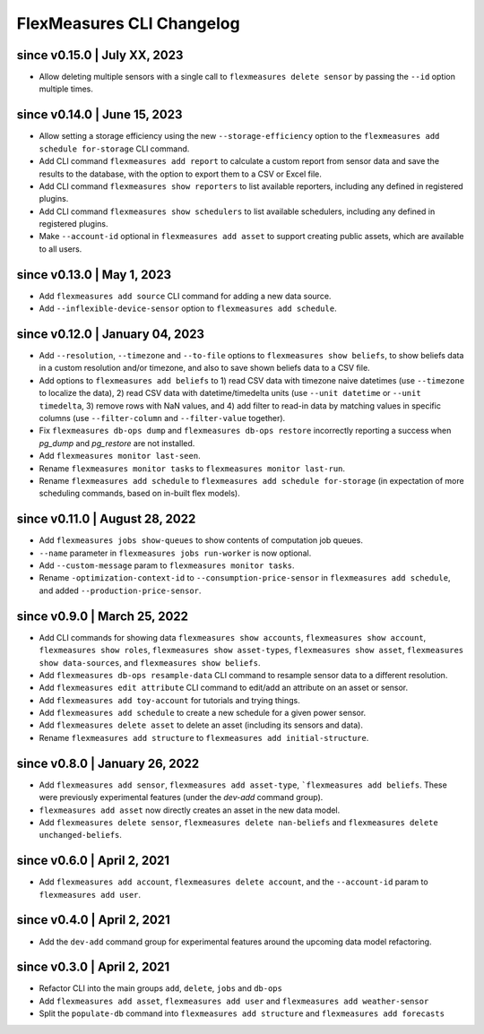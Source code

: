 .. _cli-changelog:

**********************
FlexMeasures CLI Changelog
**********************

since v0.15.0 | July XX, 2023
=================================

* Allow deleting multiple sensors with a single call to ``flexmeasures delete sensor`` by passing the ``--id`` option multiple times.

since v0.14.0 | June 15, 2023
=================================

* Allow setting a storage efficiency using the new ``--storage-efficiency`` option to the ``flexmeasures add schedule for-storage`` CLI command.
* Add CLI command ``flexmeasures add report`` to calculate a custom report from sensor data and save the results to the database, with the option to export them to a CSV or Excel file.
* Add CLI command ``flexmeasures show reporters`` to list available reporters, including any defined in registered plugins.
* Add CLI command ``flexmeasures show schedulers`` to list available schedulers, including any defined in registered plugins.
* Make ``--account-id`` optional in ``flexmeasures add asset`` to support creating public assets, which are available to all users.

since v0.13.0 | May 1, 2023
=================================

* Add ``flexmeasures add source`` CLI command for adding a new data source.
* Add ``--inflexible-device-sensor`` option to ``flexmeasures add schedule``.

since v0.12.0 | January 04, 2023
=================================

* Add ``--resolution``, ``--timezone`` and ``--to-file`` options to ``flexmeasures show beliefs``, to show beliefs data in a custom resolution and/or timezone, and also to save shown beliefs data to a CSV file.
* Add options to ``flexmeasures add beliefs`` to 1) read CSV data with timezone naive datetimes (use ``--timezone`` to localize the data), 2) read CSV data with datetime/timedelta units (use ``--unit datetime`` or ``--unit timedelta``, 3) remove rows with NaN values, and 4) add filter to read-in data by matching values in specific columns (use ``--filter-column`` and ``--filter-value`` together).
* Fix ``flexmeasures db-ops dump`` and ``flexmeasures db-ops restore`` incorrectly reporting a success when `pg_dump` and `pg_restore` are not installed.
* Add ``flexmeasures monitor last-seen``. 
* Rename ``flexmeasures monitor tasks`` to ``flexmeasures monitor last-run``. 
* Rename ``flexmeasures add schedule`` to ``flexmeasures add schedule for-storage`` (in expectation of more scheduling commands, based on in-built flex models). 


since v0.11.0 | August 28, 2022
==============================

* Add ``flexmeasures jobs show-queues`` to show contents of computation job queues.
* ``--name`` parameter in ``flexmeasures jobs run-worker`` is now optional.
* Add ``--custom-message`` param to ``flexmeasures monitor tasks``.
* Rename ``-optimization-context-id`` to ``--consumption-price-sensor`` in ``flexmeasures add schedule``, and added ``--production-price-sensor``.


since v0.9.0 | March 25, 2022
==============================

* Add CLI commands for showing data ``flexmeasures show accounts``, ``flexmeasures show account``, ``flexmeasures show roles``, ``flexmeasures show asset-types``, ``flexmeasures show asset``, ``flexmeasures show data-sources``, and ``flexmeasures show beliefs``.
* Add ``flexmeasures db-ops resample-data`` CLI command to resample sensor data to a different resolution.
* Add ``flexmeasures edit attribute`` CLI command to edit/add an attribute on an asset or sensor.
* Add ``flexmeasures add toy-account`` for tutorials and trying things.
* Add ``flexmeasures add schedule`` to create a new schedule for a given power sensor.
* Add ``flexmeasures delete asset`` to delete an asset (including its sensors and data).
* Rename ``flexmeasures add structure`` to ``flexmeasures add initial-structure``. 


since v0.8.0 | January 26, 2022
===============================

* Add ``flexmeasures add sensor``, ``flexmeasures add asset-type``, ```flexmeasures add beliefs``. These were previously experimental features (under the `dev-add` command group).
* ``flexmeasures add asset`` now directly creates an asset in the new data model.
* Add ``flexmeasures delete sensor``, ``flexmeasures delete nan-beliefs`` and ``flexmeasures delete unchanged-beliefs``. 


since v0.6.0 | April 2, 2021
=====================

* Add ``flexmeasures add account``, ``flexmeasures delete account``, and the ``--account-id`` param to ``flexmeasures add user``.


since v0.4.0 | April 2, 2021
=====================

* Add the ``dev-add`` command group for experimental features around the upcoming data model refactoring.


since v0.3.0 | April 2, 2021
=====================

* Refactor CLI into the main groups ``add``, ``delete``, ``jobs`` and ``db-ops``
* Add ``flexmeasures add asset``,  ``flexmeasures add user`` and ``flexmeasures add weather-sensor``
* Split the ``populate-db`` command into ``flexmeasures add structure`` and ``flexmeasures add forecasts``
